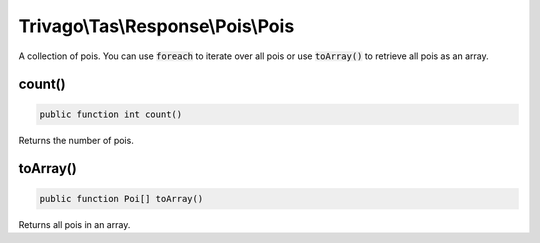 ==================================
Trivago\\Tas\\Response\\Pois\\Pois
==================================

A collection of pois. You can use :code:`foreach` to iterate over all pois or use :code:`toArray()` to retrieve all pois as an array.


count()
=======

.. code-block:: php

    public function int count()

Returns the number of pois.


toArray()
=========

.. code-block:: php

    public function Poi[] toArray()

Returns all pois in an array.
